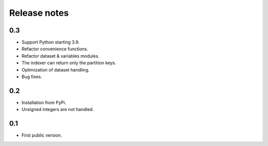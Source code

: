 Release notes
=============

0.3
---
* Support Python starting 3.9.
* Refactor convenience functions.
* Refactor dataset & variables modules.
* The indexer can return only the partition keys.
* Optimization of dataset handling.
* Bug fixes.

0.2
---
* Installation from PyPi.
* Unsigned integers are not handled.

0.1
---
* First public version.

